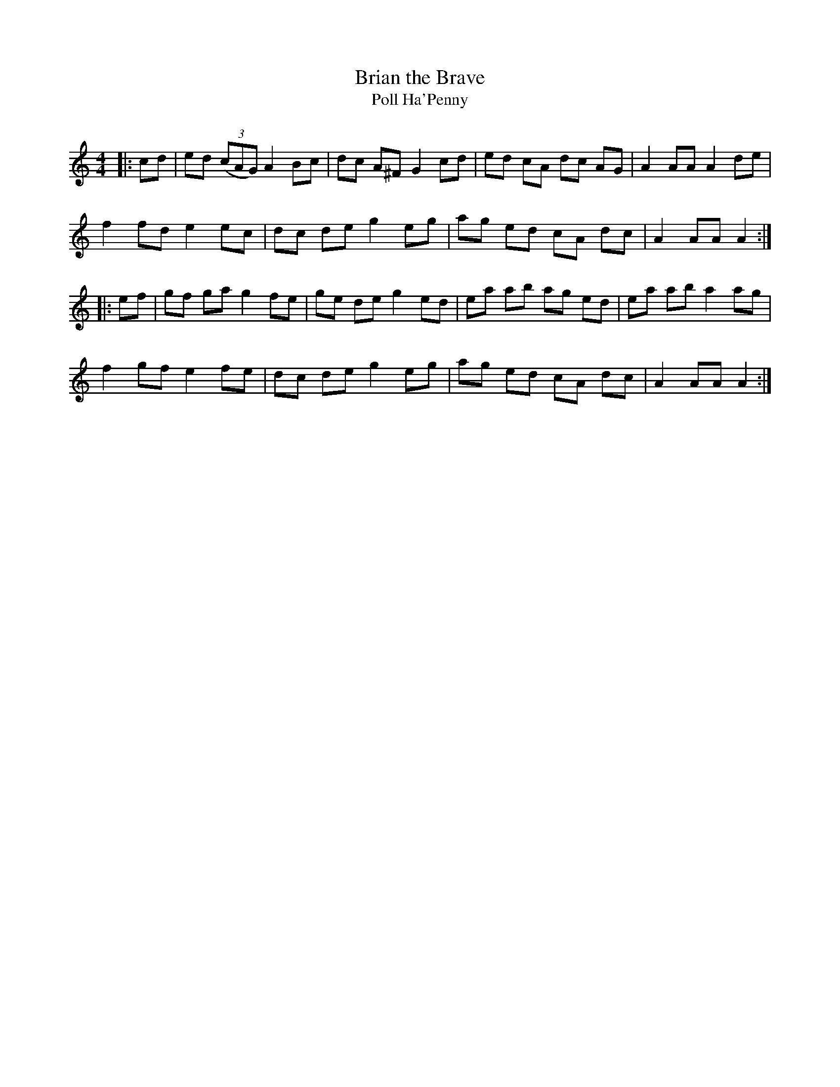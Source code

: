 X:1
T: Brian the Brave
T: Poll Ha'Penny
R:Reel
Q: 232
K:Am
M:4/4
L:1/8
|:cd|ed ((3cAG) A2Bc|dc A^F G2cd|ed cA dc AG|A2AA A2de|
f2fd e2ec|dc de g2eg|ag ed cA dc|A2AA A2:|
|:ef|gf ga g2fe|ge de g2ed|ea ab ag ed|ea ab a2ag|
f2gf e2fe|dc de g2eg|ag ed cA dc|A2AA A2:|

